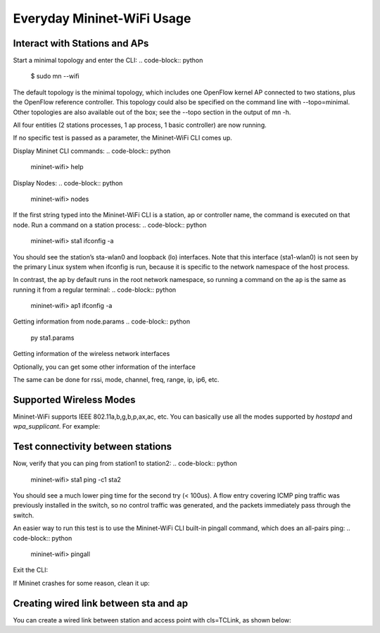 ************
Everyday Mininet-WiFi Usage
************

Interact with Stations and APs
===================

Start a minimal topology and enter the CLI:
.. code-block:: python
    $ sudo mn --wifi


The default topology is the minimal topology, which includes one OpenFlow kernel AP connected to two stations, plus the OpenFlow reference controller. This topology could also be specified on the command line with --topo=minimal. Other topologies are also available out of the box; see the --topo section in the output of mn -h.

All four entities (2 stations processes, 1 ap process, 1 basic controller) are now running.

If no specific test is passed as a parameter, the Mininet-WiFi CLI comes up.


Display Mininet CLI commands:
.. code-block:: python
    mininet-wifi> help


Display Nodes:
.. code-block:: python
    mininet-wifi> nodes


If the first string typed into the Mininet-WiFi CLI is a station, ap or controller name, the command is executed on that node. Run a command on a station process:
.. code-block:: python
    mininet-wifi> sta1 ifconfig -a


You should see the station’s sta-wlan0 and loopback (lo) interfaces. Note that this interface (sta1-wlan0) is not seen by the primary Linux system when ifconfig is run, because it is specific to the network namespace of the host process.

In contrast, the ap by default runs in the root network namespace, so running a command on the ``ap`` is the same as running it from a regular terminal:
.. code-block:: python
    mininet-wifi> ap1 ifconfig -a


Getting information from node.params
.. code-block:: python
    py sta1.params

Getting information of the wireless network interfaces

.. code-block:: python
    py sta1.wintfs

Optionally, you can get some other information of the interface

.. code-block:: python
    py sta1.wintfs[0].txpower

The same can be done for rssi, mode, channel, freq, range, ip, ip6, etc.


Supported Wireless Modes
===================

Mininet-WiFi supports IEEE 802.11a,b,g,b,p,ax,ac, etc. You can basically use all the modes supported by `hostapd` and `wpa_supplicant`. For example:

.. code-block:: python
    $ sudo mn --wifi --mode=g --channel=6
    $ sudo mn --wifi --mode=a --channel=36
    $ sudo mn --wifi --mode=n --freq=5 --channel=36
    $ sudo mn --wifi --mode=n5 --channel=6  # for 5GHz
    $ sudo mn --wifi --mode=ax --channel=36

Test connectivity between stations
===================

Now, verify that you can ping from station1 to station2:
.. code-block:: python
    mininet-wifi> sta1 ping -c1 sta2


You should see a much lower ping time for the second try (< 100us). A flow entry covering ICMP ping traffic was previously installed in the switch, so no control traffic was generated, and the packets immediately pass through the switch.

An easier way to run this test is to use the Mininet-WiFi CLI built-in pingall command, which does an all-pairs ping:
.. code-block:: python
    mininet-wifi> pingall


Exit the CLI:

.. code-block:: python
    mininet-wifi> exit

If Mininet crashes for some reason, clean it up:

.. code-block:: python
    $ sudo mn -c

Creating wired link between sta and ap
===================

You can create a wired link between station and access point with cls=TCLink, as shown below:

.. code-block:: python
    from mininet.link import TCLink
    ..
    ..

    net.addLink(sta1, ap1, cls=TCLink)